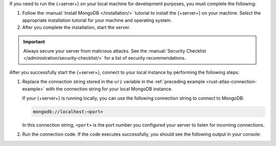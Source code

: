 If you need to run the {+server+} on your local machine for development
purposes, you must complete the following:

1. Follow the :manual:`Install MongoDB </installation/>` tutorial to
   install the {+server+} on your machine. Select the appropriate
   installation tutorial for your machine and operating system.

#. After you complete the installation, start the server.

.. important::

   Always secure your server from malicious attacks. See the
   :manual:`Security Checklist </administration/security-checklist/>` for a
   list of security recommendations.

After you successfully start the {+server+}, connect to your local
instance by performing the following steps:

1. Replace the connection string stored in the ``uri`` variable in the
   :ref:`preceding example <rust-atlas-connection-example>` with the
   connection string for your local MongoDB instance.

   If your {+server+} is running locally, you can use the following
   connection string to connect to MongoDB:

   .. code-block:: none
   
      mongodb://localhost:<port>
   
   In this connection string, ``<port>`` is the port number you
   configured your server to listen for incoming connections.

#. Run the connection code. If the code executes successfully, you should see
   the following output in your console:

   .. code-block:: none
      :copyable: false

      Pinged your deployment. You successfully connected to MongoDB!

.. seealso::

   To learn more about connection strings and custom formats, see
   :manual:`Connection Strings </reference/connection-string/>` in the
   Server manual.
